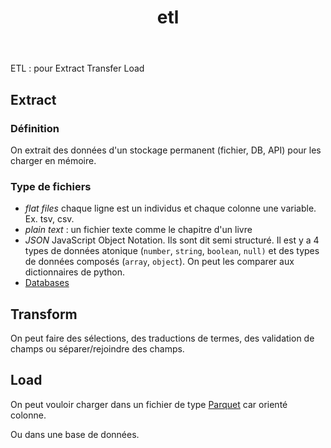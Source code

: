 :PROPERTIES:
:ID:       ca5cbfe0-ea4e-4b2c-ba18-80b9e2b59222
:END:
#+title: etl

ETL : pour Extract Transfer Load

** Extract

*** Définition

On extrait des données d'un stockage permanent (fichier, DB, API) pour les charger en mémoire.

*** Type de fichiers

- /flat files/ chaque ligne est un individus et chaque colonne une variable. Ex. tsv, csv.
- /plain text/ : un fichier texte comme le chapitre d'un livre
- /JSON/ JavaScript Object Notation. Ils sont dit semi structuré. Il est y a 4 types de données atonique (~number~, ~string~, ~boolean~, ~null)~ et des types de données composés (~array~, ~object~). On peut les comparer aux dictionnaires de python.
- [[id:5fe9773a-71d0-48bc-a083-c0a8d9941fe0][Databases]]

** Transform

On peut faire des sélections, des traductions de termes, des validation de champs ou séparer/rejoindre des champs.

** Load

On peut vouloir charger dans un fichier de type [[id:9ce1307c-4298-4dae-95c4-2b8670a6f72b][Parquet]] car orienté colonne.

Ou dans une base de données.
